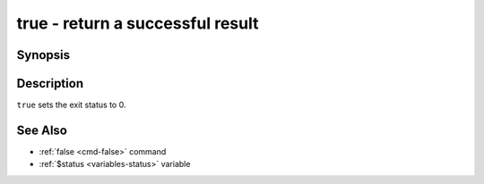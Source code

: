 .. _cmd-true:

true - return a successful result
=================================

Synopsis
--------

.. synopsis::

    true

Description
-----------

``true`` sets the exit status to 0.

See Also
--------

- :ref:`false <cmd-false>` command
- :ref:`$status <variables-status>` variable
